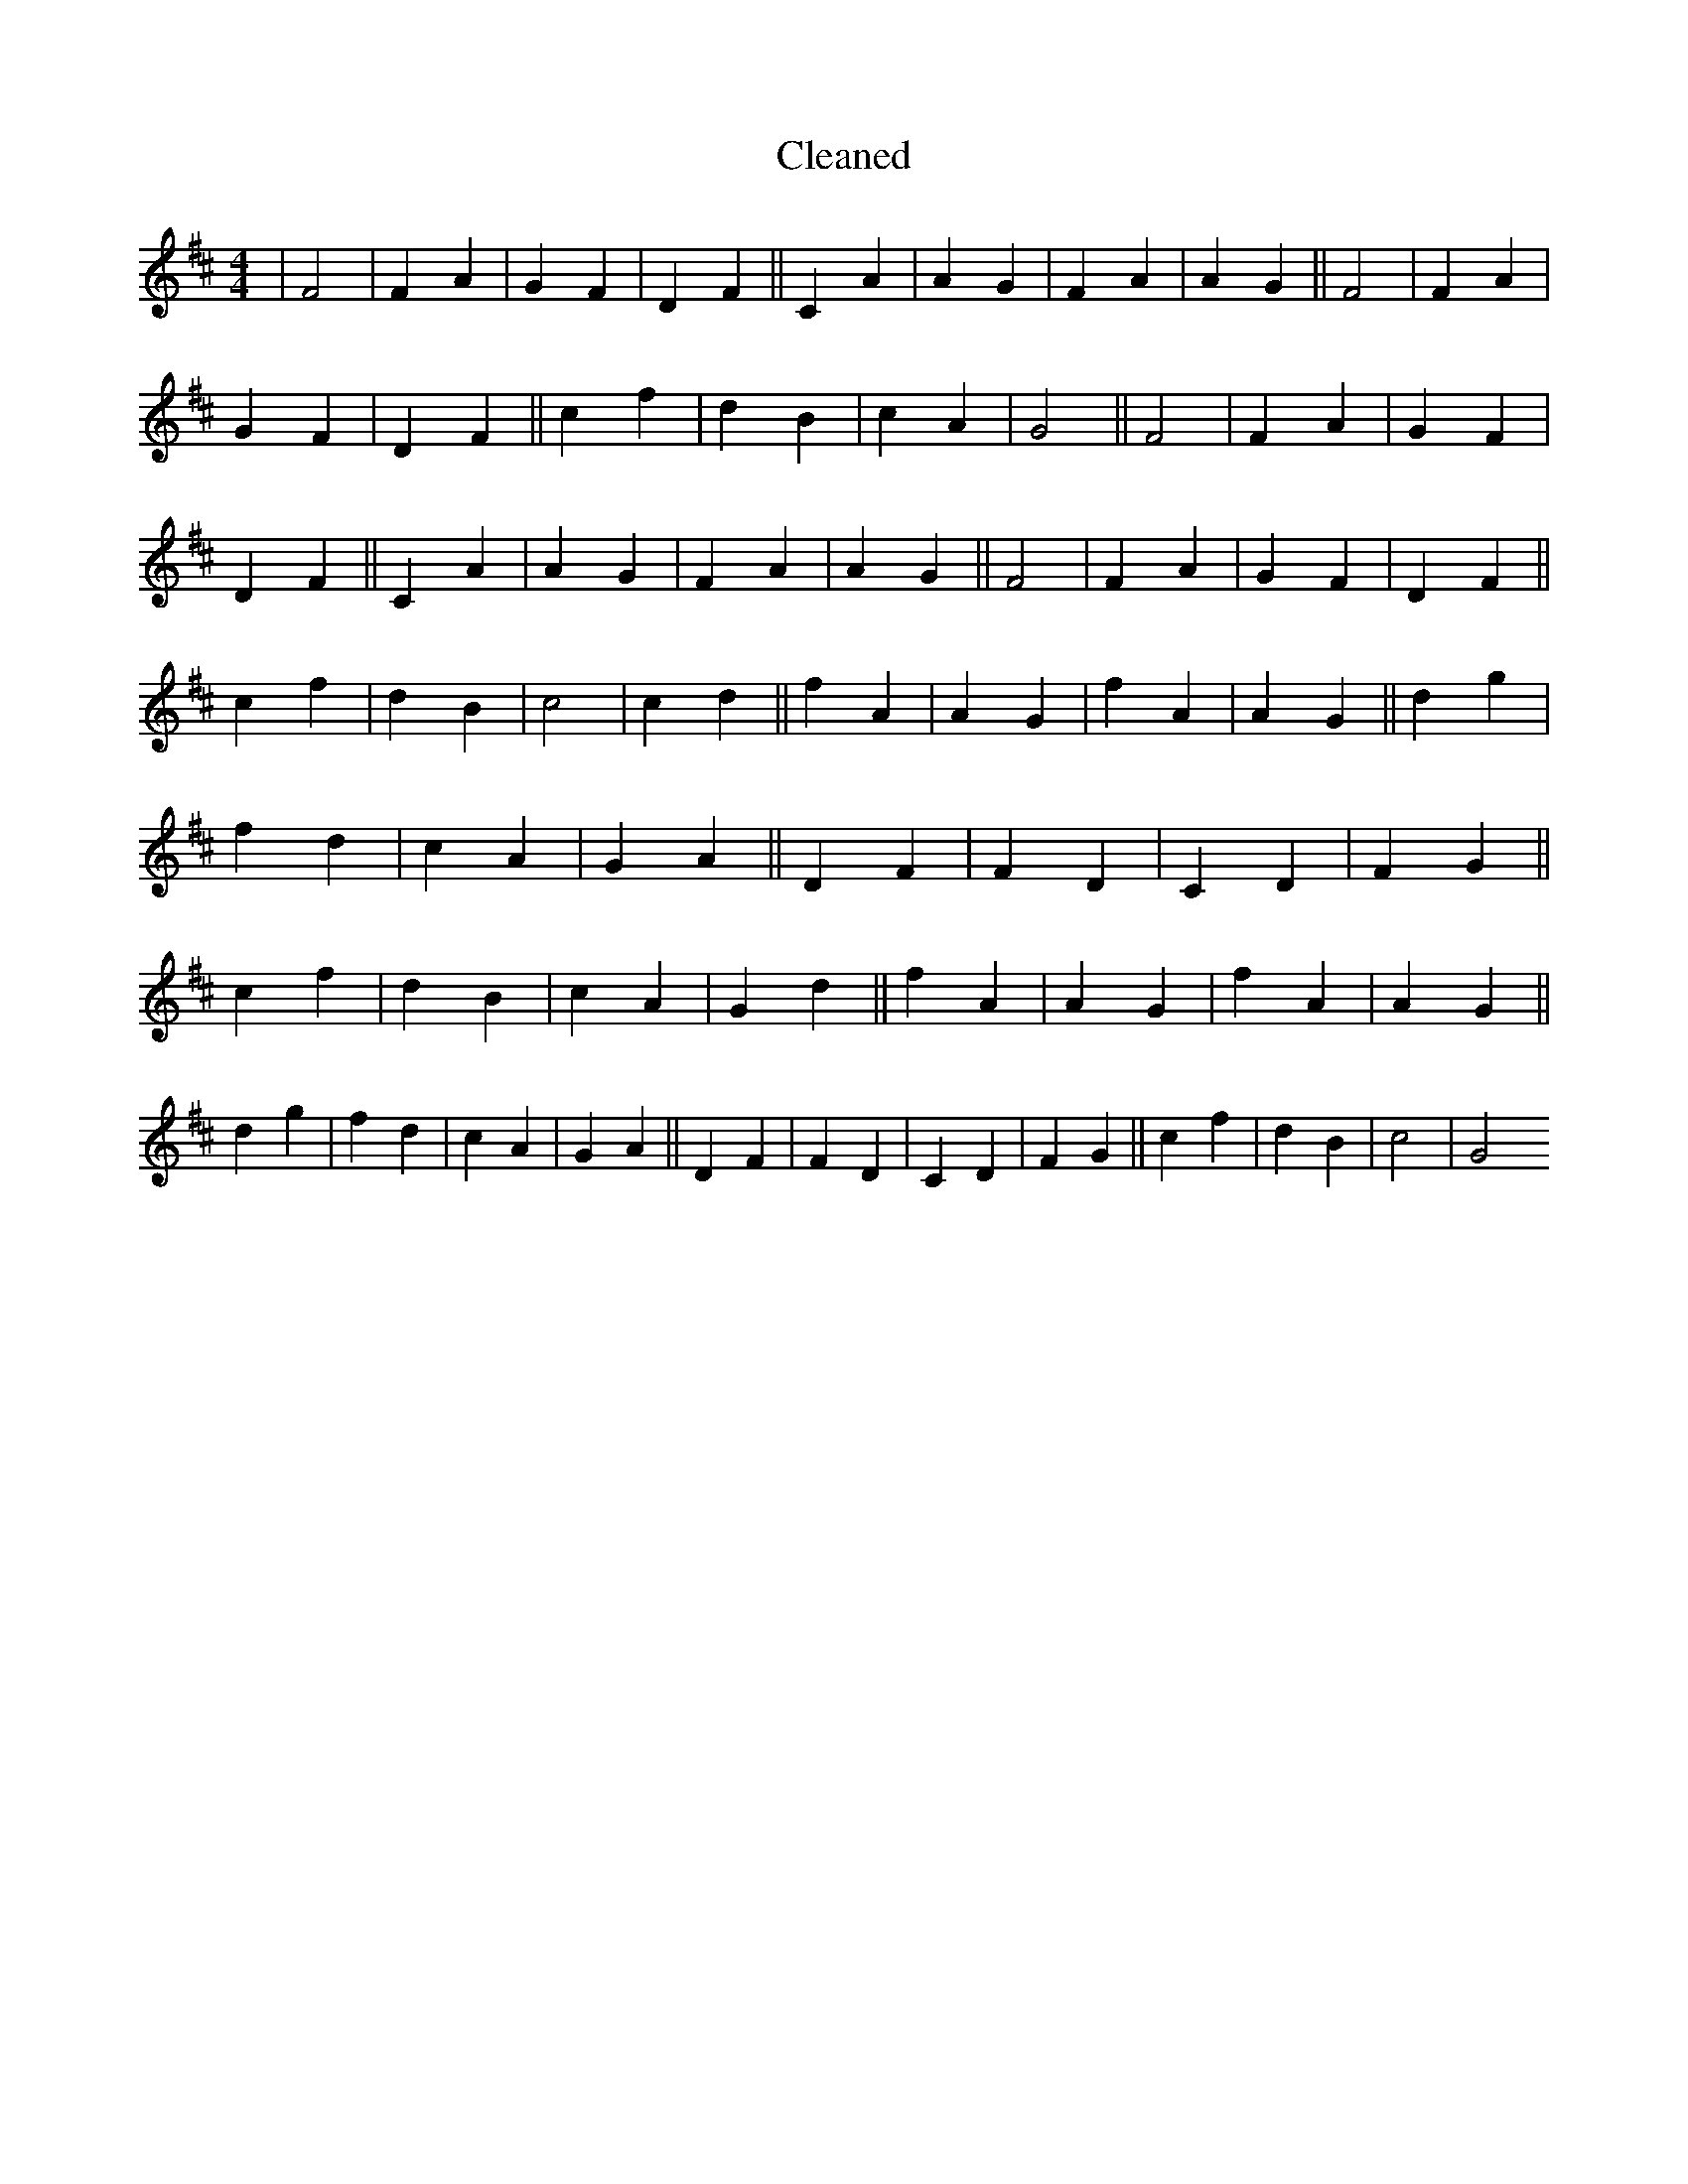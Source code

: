 X:75
T: Cleaned
M:4/4
K: DMaj
|F4|F2A2|G2F2|D2F2||C2A2|A2G2|F2A2|A2G2||F4|F2A2|G2F2|D2F2||c2f2|d2B2|c2A2|G4||F4|F2A2|G2F2|D2F2||C2A2|A2G2|F2A2|A2G2||F4|F2A2|G2F2|D2F2||c2f2|d2B2|c4|c2d2||f2A2|A2G2|f2A2|A2G2||d2g2|f2d2|c2A2|G2A2||D2F2|F2D2|C2D2|F2G2||c2f2|d2B2|c2A2|G2d2||f2A2|A2G2|f2A2|A2G2||d2g2|f2d2|c2A2|G2A2||D2F2|F2D2|C2D2|F2G2||c2f2|d2B2|c4|G4